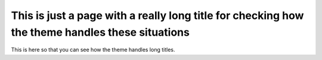 ================================================================================================
This is just a page with a really long title for checking how the theme handles these situations
================================================================================================

This is here so that you can see how the theme handles long titles.

